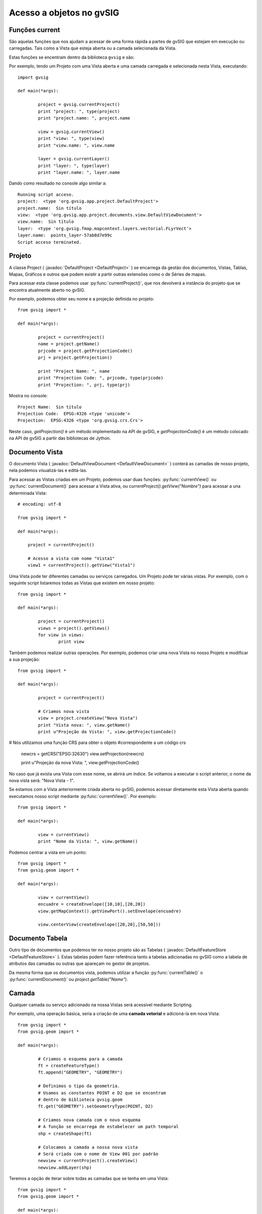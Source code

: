 Acesso a objetos no gvSIG
==========================

Funções current
-----------------

São aquelas funções que nos ajudam a acessar de uma forma rápida a partes de gvSIG que estejam em execução ou carregadas. Tais como a Vista que esteja aberta ou a camada selecionada da Vista.

Estas funções se encentram dentro da biblioteca ``gvsig`` e são:

.. py:function:: currentProject()

	Devolve o projeto atual de gvSIG
	
.. py:function:: currentDocument()

	Devolve o documento atual (Vista ou tabela)
	
.. py:function:: currentView()

	Devolve a Vista ativa ou Não. Se não há Vista ativa devolve um erro de RuntimeException
	
.. py:function:: currentLayer()

	Devolve a camada ativa da Vista

Por exemplo, tendo um Projeto com uma Vista aberta e uma camada carregada e selecionada nesta Vista, executando::

	import gvsig

	def main(*args):

		project = gvsig.currentProject()
		print "project: ", type(project)
		print "project.name: ", project.name

		view = gvsig.currentView()
		print "view: ", type(view)
		print "view.name: ", view.name

		layer = gvsig.currentLayer()
		print "layer: ", type(layer)
		print "layer.name: ", layer.name
		
Dando como resultado no console algo similar a::

	Running script acceso.
	project:  <type 'org.gvsig.app.project.DefaultProject'>
	project.name:  Sin título
	view:  <type 'org.gvsig.app.project.documents.view.DefaultViewDocument'>
	view.name:  Sin título
	layer:  <type 'org.gvsig.fmap.mapcontext.layers.vectorial.FLyrVect'>
	layer.name:  points_layer-57ab8d7e99c
	Script acceso terminated.


Projeto
--------

A classe Project ( :javadoc:`DefaultProject <DefaultProject>` ) se encarrega da gestão dos documentos, Vistas, Tablas, Mapas, Gráficos e outros que podem existir a partir  outras extensões como o de Séries de mapas.

Para acessar esta classe podemos usar :py:func:`currentProject()`, que nos devolverá a instância do projeto que se encontra atualmente aberto no gvSIG.

Por exemplo, podemos obter seu nome e a projeção definida no projeto::


	from gvsig import *

	def main(*args):

		project = currentProject()
		name = project.getName()
		prjcode = project.getProjectionCode()
		prj = project.getProjection()

		print "Project Name: ", name
		print "Projection Code: ", prjcode, type(prjcode)
		print "Projection: ", prj, type(prj)

Mostra no console::

	Project Name:  Sin título
	Projection Code:  EPSG:4326 <type 'unicode'>
	Projection:  EPSG:4326 <type 'org.gvsig.crs.Crs'>
	

Neste caso, `getProjection()` é um método implementado na API de gvSIG, e `getProjectionCode()` é um método colocado na  API de gvSIG a partir das bibliotecas de Jython.	

Documento Vista
---------------

O documento Vista ( :javadoc:`DefaultViewDocument <DefaultViewDocument>` ) conterá as camadas de nosso projeto, nela podemos visualizá-las e editá-las.

Para acessar as Vistas criadas em um Projeto, podemos usar duas funções: :py:func:`currentView()` ou :py:func:`currentDocument()` para acessar a Vista ativa, ou  `currentProject().getView("Nombre")` para acessar a una determinada Vista::

    # encoding: utf-8

    from gvsig import *

    def main(*args):

        project = currentProject()
        
        # Acesso a vista com nome "Vista1"
        view1 = currentProject().getView("Vista1")
        

Uma Vista pode ter diferentes camadas ou serviços carregados. Um Projeto pode ter várias vistas. Por exemplo, com o seguinte script listaremos todas as Vistas que existem em nosso projeto::

	from gvsig import *

	def main(*args):

		project = currentProject()
		views = project().getViews()
		for view in views:
			print view

Também podemos realizar outras operações. Por exemplo, podemos criar uma nova Vista no nosso Projeto e modificar a sua projeção::

	from gvsig import *

	def main(*args):

		project = currentProject()
		
		# Criamos nova vista
		view = project.createView("Nova Vista")
		print "Vista nova: ", view.getName()
		print u"Projeção da Vista: ", view.getProjectionCode()

# Nós utilizamos uma função CRS para obter o objeto #correspondente a um código crs

		newcrs = getCRS("EPSG:32630")
		view.setProjection(newcrs)
		
		print u"Projeção da nova Vista: ", view.getProjectionCode()
		
No caso que já exista una Vista com esse nome, se abrirá um índice. Se voltamos a executar o script anterior, o nome da nova vista será: "Nova Vista - 1".

Se estamos com a Vista anteriormente criada aberta no gvSIG, podemos acessar diretamente esta Vista aberta quando executamos nosso script mediante :py:func:`currentView()`. Por exemplo::


	from gvsig import *

	def main(*args):

		view = currentView()
		print "Nome da Vista: ", view.getName()

		
Podemos centrar a vista em um ponto::

	from gvsig import *
	from gvsig.geom import *

	def main(*args):

		view = currentView()
		encuadre = createEnvelope([10,10],[20,20])
		view.getMapContext().getViewPort().setEnvelope(encuadre)

		view.centerView(createEnvelope([20,20],[50,50]))
	
	
Documento Tabela
----------------
Outro tipo de documentos que podemos ter no nosso projeto são as Tabelas ( :javadoc:`DefaultFeatureStore <DefaultFeatureStore>` ). Estas tabelas podem fazer referência tanto a tabelas adicionadas no gvSIG como a tabela de atributos das camadas ou outras que apareçam no gestor de projetos.

Da mesma forma que os documentos vista, podemos utilizar a função :py:func:`currentTable()` o :py:func:`currentDocument()` ou `project.getTable("Name")`.


Camada
------

Qualquer camada ou serviço adicionado na nossa Vistas será acessível mediante Scripting. 

Por exemplo, uma operação básica, seria a criação de uma **camada vetorial** e adicioná-la em nova Vista::


	from gvsig import *
	from gvsig.geom import *

	def main(*args):

		# Criamos o esquema para a camada
		ft = createFeatureType()
		ft.append("GEOMETRY", "GEOMETRY")

		# Definimos o tipo da geometria.
		# Usamos as constantes POINT e D2 que se encontram
		# dentro de biblioteca gvsig.geom
		ft.get("GEOMETRY").setGeometryType(POINT, D2)

		# Criamos nova camada com o novo esquema
		# A função se encarrega de estabelecer um path temporal
		shp = createShape(ft)

		# Colocamos a camada a nossa nova vista
		# Será criada com o nome de View 001 por padrão
		newview = currentProject().createView()
		newview.addLayer(shp)

Teremos a opção de iterar sobre todas as camadas que se tenha em uma Vista::

	from gvsig import *
	from gvsig.geom import *

	def main(*args):
		view = currentView()
		layers = view.getLayers()

		# Acessando iterando as camadas
		print "\nIterando: "
		for layer in layers:
			print "\tCamada: ", layer.getName(), 
			print " Tipo: ", layer.getTypeVectorLayer().getFullName()

		# Acessar mediante índices
		print u"\nMediante índices: "
		for i in range(0, len(layers)):
			print "\tCamada: ", layers[i].getName(),
			print " Tipo: ", layers[i].getTypeVectorLayer().getFullName()

Se teremos una Vista com três camadas, o resultado por console será similar ao seguinte::

	Iterando: 
		Camada:  tmpshp-57ae45dd1765  Tipo:  Point:2D
		Camada:  tmpshp-57ae45f712b6  Tipo:  MultiCurve:2D
		Camada:  tmpshp-57ae45fe1112  Tipo:  MultiSurface:3DM

	Mediante índices: 
		Camada:  tmpshp-57ae45dd1765  Tipo:  Point:2D
		Camada:  tmpshp-57ae45f712b6  Tipo:  MultiCurve:2D
		Camada:  tmpshp-57ae45fe1112  Tipo:  MultiSurface:3DM
	
Se queremos acessar as camadas já existentes na Vista podemos fazer mediante ``currentView().getLayer("Nome")``, se ela está  selecionada na tabela de conteúdos (TOC) mediante :py:func:`currentLayer()`
	
Outros métodos que podemos usar sobre uma camada adicionada são os de ``.setVisible(True)`` para modificar sua visibilidade na Vista, ou `` layer.setActive(True)`` para modificar sua seleção dentro da Tabela de Conteúdos.

Grupo de entidades: FeatureSet
------------------------------

Para obter as entidades de uma camada ou tabela, podemos fazer mediante ``layer.features()``, a qual faz uma solicitação ao **store** da camada, e nos devolve um featureSet ( :javadoc:`DefaultFeatureSet <DefaultFeatureSet>` ) com o filtro aplicado sobre a camada ou ordem que  atribuímos. Este featureSet nos permite iterar sobre as entidades da camada.

Depois, por exemplo, podemos acessar estas entidades e a seus valores mediante o método ``getValues()`` sobre cada ``feature``, o qual devolve um dicionário que podemos imprimir::

	from gvsig import *
	from gvsig.geom import *

	def main(*args):
		layer = currentLayer()
		features = layer.features()
		print u"Número de entidades: ", features.getSize()

		for feature in features:
			print feature.getValues()
		
Por console o resultado neste caso será::

	Número de entidades:  7
	{u'NAME': u'Feature1', u'ID': 1L, u'GEOMETRY': POINT (1.0 2.0)}
	{u'NAME': u'Feature2', u'ID': 2L, u'GEOMETRY': POINT (5.0 3.0)}
	{u'NAME': u'Feature2', u'ID': 3L, u'GEOMETRY': POINT (3.0 3.0)}
	{u'NAME': u'Feature2', u'ID': 4L, u'GEOMETRY': POINT (2.0 1.0)}
	{u'NAME': u'Feature3', u'ID': 5L, u'GEOMETRY': POINT (2.0 6.0)}
	{u'NAME': u'Feature3', u'ID': 6L, u'GEOMETRY': POINT (6.0 2.0)}
	{u'NAME': u'Feature3', u'ID': 7L, u'GEOMETRY': POINT (2.0 7.0)}


Podemos fazer diferentes filtros que devolveriam diferentes featureSet. O parâmetro ``expresion`` necessita de um String para fazer o filtro, o parâmetro ``sortBy`` o campo sobre o qual se ordenará o featureSet, o parâmetro ``asc`` ordenará em ordem ascendente ou descendente segundo o campo selecionado.

Uns exemplos de filtros e seus resultados::

	features = layer.features(expresion="ID < 4", sortby="NAME", asc=True)		

	{u'NAME': u'Feature1', u'ID': 1L, u'GEOMETRY': POINT (1.0 2.0)}
	{u'NAME': u'Feature2', u'ID': 2L, u'GEOMETRY': POINT (5.0 3.0)}
	{u'NAME': u'Feature2', u'ID': 3L, u'GEOMETRY': POINT (3.0 3.0)}

	features = layer.features(expresion="ID < 4 AND 1 < ID", sortby="NAME", asc=False)
	
	{u'NAME': u'Feature2', u'ID': 2L, u'GEOMETRY': POINT (5.0 3.0)}
	{u'NAME': u'Feature2', u'ID': 3L, u'GEOMETRY': POINT (3.0 3.0)}

    features = layer.features(expresion="ID < 4 AND NAME != 'Feature1'", asc=True)

	{u'NAME': u'Feature2', u'ID': 2L, u'GEOMETRY': POINT (5.0 3.0)}
	{u'NAME': u'Feature2', u'ID': 3L, u'GEOMETRY': POINT (3.0 3.0)}
	
Outras opções mais avançadas usando a API de gvSIG::

	from gvsig import *

	def main(*args):

		layer = currentLayer() #layer_append_features.main()
		features = layer.features()

		print "\n Show features: "
		for f in features:
			print f

		fquery = layer.getDataStore().createFeatureQuery()
		fquery.addAttributeName("ID")
		fquery.addAttributeName("GEOMETRY")

		#FeatureQuery
		print "\nFQuery"
		#fquery.setLimit(3)
		fset = layer.getDataStore().getFeatureSet(fquery)
		for i in fset:
			print i

		#FeatureQueryOrder
		print "\n Fquery order geometry"
		forder = layer.getDataStore().createFeatureQuery().getOrder()
		print forder
		forder.add("GEOMETRY", True)
		fquery.setOrder(forder)

		fsetorder = layer.getDataStore().getFeatureSet(fquery)

		for i in fsetorder:
			print i

			
Entidade
--------

Já vimos anteriormente que podemos acessar os valores de cada entidade ( :javadoc:`DefaultFeature <DefaultFeature>` ) com ``getValues()``, mas também podemos acessar diretamente mediante ``feature.FIELD`` ou feature.get("Field"). Por exemplo::

	from gvsig import *
	from gvsig.geom import *

	def main(*args):
		layer = currentLayer()
		features = layer.features()
		for feature in features:
			print "ID: ", feature.ID, " NAME: ", feature.get("NAME")
			
A  saída por console será::

	ID:  1  NAME:  Feature1
	ID:  2  NAME:  Feature2
	ID:  3  NAME:  Feature2
	ID:  4  NAME:  Feature2
	ID:  5  NAME:  Feature3
	ID:  6  NAME:  Feature3
	ID:  7  NAME:  Feature3

	
Seleção
+++++++

Outro tipo de featureSet é :javadoc:`DefaultFeatureSelection <DefaultFeatureSelection>`. Faz referência aos objetos que temos selecionados na camada.

Um exemplo de seu uso, tendo 3 entidades selecionadas::

	from gvsig import *
	from gvsig.geom import *

	def main(*args):
		layer = currentLayer()
		#features = layer.features()
		selection = layer.getSelection()

		for feature in selection:
			print "ID: ", feature.ID, " NAME: ", feature.get("NAME")

Dando como resultado::

	ID:  1  NAME:  Feature1
	ID:  2  NAME:  Feature2
	ID:  3  NAME:  Feature2

Temos dois métodos especiais para esta classe que são ``.selectAll()`` para selecionar todas as entidades da camada ou ``.deselectAll()`` para deselecionar todos.

Por exemplo, adicionaremos a seleção de certas entidades que cumpram um critério::

	from gvsig import *
	from gvsig.geom import *

	def main(*args):

		layer = currentLayer()

		#Entidades da camada
		features = layer.features()

		#Seleccion de entidades 
		selection = layer.getSelection()
		selection.deselectAll()
		
		for feature in features:
			if feature.ID < 3:
				# Adicionamos as entidades na seleção
				selection.select(feature)

Se quisermos eliminar entidades da seleção, podemos usar o método ``.deselect(feature)``

Também podemos criar uma seleção ou várias::

	from gvsig import *

	def main(*args):

		# Cria a nova seleção
		layer = currentLayer()
		features = layer.features()
		newselection = layer.getDataStore().createSelection()
		
		for f in features:
			if f.ID!=10:
				newselection.select(f)

		layer.getDataStore().setSelection(newselection)
